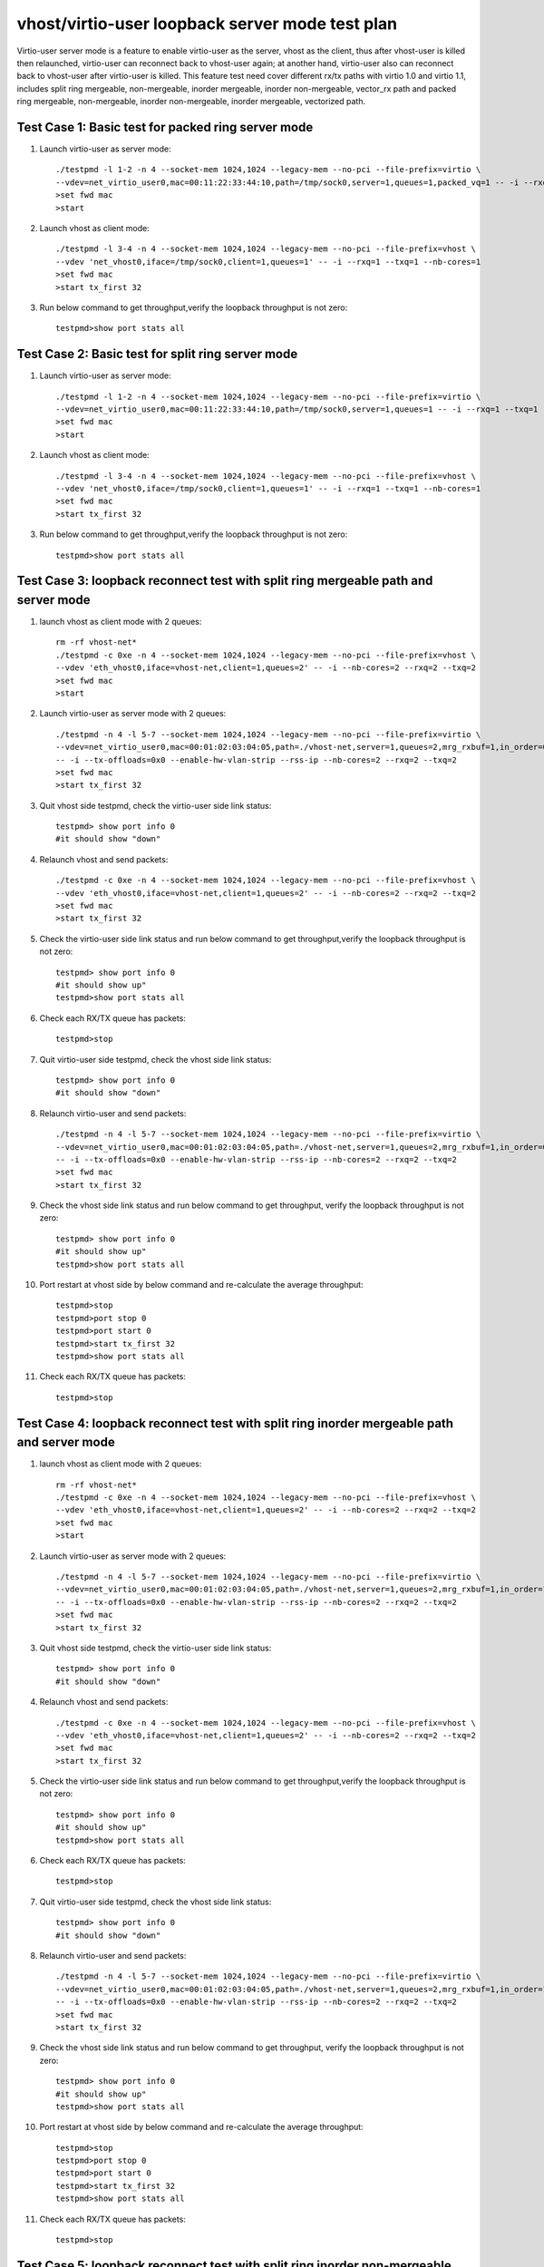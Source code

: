 .. Copyright (c) <2019>, Intel Corporation
   All rights reserved.

   Redistribution and use in source and binary forms, with or without
   modification, are permitted provided that the following conditions
   are met:

   - Redistributions of source code must retain the above copyright
     notice, this list of conditions and the following disclaimer.

   - Redistributions in binary form must reproduce the above copyright
     notice, this list of conditions and the following disclaimer in
     the documentation and/or other materials provided with the
     distribution.

   - Neither the name of Intel Corporation nor the names of its
     contributors may be used to endorse or promote products derived
     from this software without specific prior written permission.

   THIS SOFTWARE IS PROVIDED BY THE COPYRIGHT HOLDERS AND CONTRIBUTORS
   "AS IS" AND ANY EXPRESS OR IMPLIED WARRANTIES, INCLUDING, BUT NOT
   LIMITED TO, THE IMPLIED WARRANTIES OF MERCHANTABILITY AND FITNESS
   FOR A PARTICULAR PURPOSE ARE DISCLAIMED. IN NO EVENT SHALL THE
   COPYRIGHT OWNER OR CONTRIBUTORS BE LIABLE FOR ANY DIRECT, INDIRECT,
   INCIDENTAL, SPECIAL, EXEMPLARY, OR CONSEQUENTIAL DAMAGES
   (INCLUDING, BUT NOgit T LIMITED TO, PROCUREMENT OF SUBSTITUTE GOODS OR
   SERVICES; LOSS OF USE, DATA, OR PROFITS; OR BUSINESS INTERRUPTION)
   HOWEVER CAUSED AND ON ANY THEORY OF LIABILITY, WHETHER IN CONTRACT,
   STRICT LIABILITY, OR TORT (INCLUDING NEGLIGENCE OR OTHERWISE)
   ARISING IN ANY WAY OUT OF THE USE OF THIS SOFTWARE, EVEN IF ADVISED
   OF THE POSSIBILITY OF SUCH DAMAGE.

================================================
vhost/virtio-user loopback server mode test plan
================================================

Virtio-user server mode is a feature to enable virtio-user as the server, vhost as the client, thus after vhost-user is killed then relaunched,
virtio-user can reconnect back to vhost-user again; at another hand, virtio-user also can reconnect back to vhost-user after virtio-user is killed.
This feature test need cover different rx/tx paths with virtio 1.0 and virtio 1.1, includes split ring mergeable, non-mergeable, inorder mergeable,
inorder non-mergeable, vector_rx path and packed ring mergeable, non-mergeable, inorder non-mergeable, inorder mergeable, vectorized path.

Test Case 1: Basic test for packed ring server mode
===================================================

1. Launch virtio-user as server mode::

    ./testpmd -l 1-2 -n 4 --socket-mem 1024,1024 --legacy-mem --no-pci --file-prefix=virtio \
    --vdev=net_virtio_user0,mac=00:11:22:33:44:10,path=/tmp/sock0,server=1,queues=1,packed_vq=1 -- -i --rxq=1 --txq=1 --no-numa
    >set fwd mac
    >start

2. Launch vhost as client mode::

    ./testpmd -l 3-4 -n 4 --socket-mem 1024,1024 --legacy-mem --no-pci --file-prefix=vhost \
    --vdev 'net_vhost0,iface=/tmp/sock0,client=1,queues=1' -- -i --rxq=1 --txq=1 --nb-cores=1
    >set fwd mac
    >start tx_first 32

3. Run below command to get throughput,verify the loopback throughput is not zero::

    testpmd>show port stats all

Test Case 2:  Basic test for split ring server mode
===================================================

1. Launch virtio-user as server mode::

    ./testpmd -l 1-2 -n 4 --socket-mem 1024,1024 --legacy-mem --no-pci --file-prefix=virtio \
    --vdev=net_virtio_user0,mac=00:11:22:33:44:10,path=/tmp/sock0,server=1,queues=1 -- -i --rxq=1 --txq=1 --no-numa
    >set fwd mac
    >start

2. Launch vhost as client mode::

    ./testpmd -l 3-4 -n 4 --socket-mem 1024,1024 --legacy-mem --no-pci --file-prefix=vhost \
    --vdev 'net_vhost0,iface=/tmp/sock0,client=1,queues=1' -- -i --rxq=1 --txq=1 --nb-cores=1
    >set fwd mac
    >start tx_first 32

3. Run below command to get throughput,verify the loopback throughput is not zero::

    testpmd>show port stats all

Test Case 3: loopback reconnect test with split ring mergeable path and server mode
===================================================================================

1. launch vhost as client mode with 2 queues::

    rm -rf vhost-net*
    ./testpmd -c 0xe -n 4 --socket-mem 1024,1024 --legacy-mem --no-pci --file-prefix=vhost \
    --vdev 'eth_vhost0,iface=vhost-net,client=1,queues=2' -- -i --nb-cores=2 --rxq=2 --txq=2
    >set fwd mac
    >start

2. Launch virtio-user as server mode with 2 queues::

    ./testpmd -n 4 -l 5-7 --socket-mem 1024,1024 --legacy-mem --no-pci --file-prefix=virtio \
    --vdev=net_virtio_user0,mac=00:01:02:03:04:05,path=./vhost-net,server=1,queues=2,mrg_rxbuf=1,in_order=0 \
    -- -i --tx-offloads=0x0 --enable-hw-vlan-strip --rss-ip --nb-cores=2 --rxq=2 --txq=2
    >set fwd mac
    >start tx_first 32

3. Quit vhost side testpmd, check the virtio-user side link status::

    testpmd> show port info 0
    #it should show "down"

4. Relaunch vhost and send packets::

    ./testpmd -c 0xe -n 4 --socket-mem 1024,1024 --legacy-mem --no-pci --file-prefix=vhost \
    --vdev 'eth_vhost0,iface=vhost-net,client=1,queues=2' -- -i --nb-cores=2 --rxq=2 --txq=2
    >set fwd mac
    >start tx_first 32

5. Check the virtio-user side link status and run below command to get throughput,verify the loopback throughput is not zero::

    testpmd> show port info 0
    #it should show up"
    testpmd>show port stats all

6. Check each RX/TX queue has packets::

    testpmd>stop

7. Quit virtio-user side testpmd, check the vhost side link status::

    testpmd> show port info 0
    #it should show "down"

8. Relaunch virtio-user and send packets::

    ./testpmd -n 4 -l 5-7 --socket-mem 1024,1024 --legacy-mem --no-pci --file-prefix=virtio \
    --vdev=net_virtio_user0,mac=00:01:02:03:04:05,path=./vhost-net,server=1,queues=2,mrg_rxbuf=1,in_order=0 \
    -- -i --tx-offloads=0x0 --enable-hw-vlan-strip --rss-ip --nb-cores=2 --rxq=2 --txq=2
    >set fwd mac
    >start tx_first 32

9. Check the vhost side link status and run below command to get throughput, verify the loopback throughput is not zero::

    testpmd> show port info 0
    #it should show up"
    testpmd>show port stats all

10. Port restart at vhost side by below command and re-calculate the average throughput::

      testpmd>stop
      testpmd>port stop 0
      testpmd>port start 0
      testpmd>start tx_first 32
      testpmd>show port stats all

11. Check each RX/TX queue has packets::

      testpmd>stop

Test Case 4: loopback reconnect test with split ring inorder mergeable path and server mode
===========================================================================================

1. launch vhost as client mode with 2 queues::

    rm -rf vhost-net*
    ./testpmd -c 0xe -n 4 --socket-mem 1024,1024 --legacy-mem --no-pci --file-prefix=vhost \
    --vdev 'eth_vhost0,iface=vhost-net,client=1,queues=2' -- -i --nb-cores=2 --rxq=2 --txq=2
    >set fwd mac
    >start

2. Launch virtio-user as server mode with 2 queues::

    ./testpmd -n 4 -l 5-7 --socket-mem 1024,1024 --legacy-mem --no-pci --file-prefix=virtio \
    --vdev=net_virtio_user0,mac=00:01:02:03:04:05,path=./vhost-net,server=1,queues=2,mrg_rxbuf=1,in_order=1 \
    -- -i --tx-offloads=0x0 --enable-hw-vlan-strip --rss-ip --nb-cores=2 --rxq=2 --txq=2
    >set fwd mac
    >start tx_first 32

3. Quit vhost side testpmd, check the virtio-user side link status::

    testpmd> show port info 0
    #it should show "down"

4. Relaunch vhost and send packets::

    ./testpmd -c 0xe -n 4 --socket-mem 1024,1024 --legacy-mem --no-pci --file-prefix=vhost \
    --vdev 'eth_vhost0,iface=vhost-net,client=1,queues=2' -- -i --nb-cores=2 --rxq=2 --txq=2
    >set fwd mac
    >start tx_first 32

5. Check the virtio-user side link status and run below command to get throughput,verify the loopback throughput is not zero::

    testpmd> show port info 0
    #it should show up"
    testpmd>show port stats all

6. Check each RX/TX queue has packets::

    testpmd>stop

7. Quit virtio-user side testpmd, check the vhost side link status::

    testpmd> show port info 0
    #it should show "down"

8. Relaunch virtio-user and send packets::

    ./testpmd -n 4 -l 5-7 --socket-mem 1024,1024 --legacy-mem --no-pci --file-prefix=virtio \
    --vdev=net_virtio_user0,mac=00:01:02:03:04:05,path=./vhost-net,server=1,queues=2,mrg_rxbuf=1,in_order=1\
    -- -i --tx-offloads=0x0 --enable-hw-vlan-strip --rss-ip --nb-cores=2 --rxq=2 --txq=2
    >set fwd mac
    >start tx_first 32

9. Check the vhost side link status and run below command to get throughput, verify the loopback throughput is not zero::

    testpmd> show port info 0
    #it should show up"
    testpmd>show port stats all

10. Port restart at vhost side by below command and re-calculate the average throughput::

      testpmd>stop
      testpmd>port stop 0
      testpmd>port start 0
      testpmd>start tx_first 32
      testpmd>show port stats all

11. Check each RX/TX queue has packets::

      testpmd>stop

Test Case 5: loopback reconnect test with split ring inorder non-mergeable path and server mode
===============================================================================================

1. launch vhost as client mode with 2 queues::

    rm -rf vhost-net*
    ./testpmd -c 0xe -n 4 --socket-mem 1024,1024 --legacy-mem --no-pci --file-prefix=vhost \
    --vdev 'eth_vhost0,iface=vhost-net,client=1,queues=2' -- -i --nb-cores=2 --rxq=2 --txq=2
    >set fwd mac
    >start

2. Launch virtio-user as server mode with 2 queues::

    ./testpmd -n 4 -l 5-7 --socket-mem 1024,1024 --legacy-mem --no-pci --file-prefix=virtio \
    --vdev=net_virtio_user0,mac=00:01:02:03:04:05,path=./vhost-net,server=1,queues=2,mrg_rxbuf=0,in_order=1 \
    -- -i --tx-offloads=0x0 --enable-hw-vlan-strip --rss-ip --nb-cores=2 --rxq=2 --txq=2
    >set fwd mac
    >start tx_first 32

3. Quit vhost side testpmd, check the virtio-user side link status::

    testpmd> show port info 0
    #it should show "down"

4. Relaunch vhost and send packets::

    ./testpmd -c 0xe -n 4 --socket-mem 1024,1024 --legacy-mem --no-pci --file-prefix=vhost \
    --vdev 'eth_vhost0,iface=vhost-net,client=1,queues=2' -- -i --nb-cores=2 --rxq=2 --txq=2
    >set fwd mac
    >start tx_first 32

5. Check the virtio-user side link status and run below command to get throughput,verify the loopback throughput is not zero::

    testpmd> show port info 0
    #it should show up"
    testpmd>show port stats all

6. Check each RX/TX queue has packets::

    testpmd>stop

7. Quit virtio-user side testpmd, check the vhost side link status::

    testpmd> show port info 0
    #it should show "down"

8. Relaunch virtio-user and send packets::

    ./testpmd -n 4 -l 5-7 --socket-mem 1024,1024 --legacy-mem --no-pci --file-prefix=virtio \
    --vdev=net_virtio_user0,mac=00:01:02:03:04:05,path=./vhost-net,server=1,queues=2,mrg_rxbuf=0,in_order=1 \
    -- -i --tx-offloads=0x0 --enable-hw-vlan-strip --rss-ip --nb-cores=2 --rxq=2 --txq=2
    >set fwd mac
    >start tx_first 32

9. Check the vhost side link status and run below command to get throughput, verify the loopback throughput is not zero::

    testpmd> show port info 0
    #it should show up"
    testpmd>show port stats all

10. Port restart at vhost side by below command and re-calculate the average throughput::

      testpmd>stop
      testpmd>port stop 0
      testpmd>port start 0
      testpmd>start tx_first 32
      testpmd>show port stats all

11. Check each RX/TX queue has packets::

      testpmd>stop

Test Case 6: loopback reconnect test with split ring non-mergeable path and server mode
=======================================================================================

1. launch vhost as client mode with 2 queues::

    rm -rf vhost-net*
    ./testpmd -c 0xe -n 4 --socket-mem 1024,1024 --legacy-mem --no-pci --file-prefix=vhost \
    --vdev 'eth_vhost0,iface=vhost-net,client=1,queues=2' -- -i --nb-cores=2 --rxq=2 --txq=2
    >set fwd mac
    >start

2. Launch virtio-user as server mode with 2 queues::

    ./testpmd -n 4 -l 5-7 --socket-mem 1024,1024 --legacy-mem --no-pci --file-prefix=virtio \
    --vdev=net_virtio_user0,mac=00:01:02:03:04:05,path=./vhost-net,server=1,queues=2,mrg_rxbuf=0,in_order=0,vectorized=1 \
    -- -i --tx-offloads=0x0 --enable-hw-vlan-strip --rss-ip --nb-cores=2 --rxq=2 --txq=2
    >set fwd mac
    >start tx_first 32

3. Quit vhost side testpmd, check the virtio-user side link status::

    testpmd> show port info 0
    #it should show "down"

4. Relaunch vhost and send packets::

    ./testpmd -c 0xe -n 4 --socket-mem 1024,1024 --legacy-mem --no-pci --file-prefix=vhost \
    --vdev 'eth_vhost0,iface=vhost-net,client=1,queues=2' -- -i --nb-cores=2 --rxq=2 --txq=2
    >set fwd mac
    >start tx_first 32

5. Check the virtio-user side link status and run below command to get throughput,verify the loopback throughput is not zero::

    testpmd> show port info 0
    #it should show up"
    testpmd>show port stats all

6. Check each RX/TX queue has packets::

    testpmd>stop

7. Quit virtio-user side testpmd, check the vhost side link status::

    testpmd> show port info 0
    #it should show "down"

8. Relaunch virtio-user and send packets::

    ./testpmd -n 4 -l 5-7 --socket-mem 1024,1024 --legacy-mem --no-pci --file-prefix=virtio \
    --vdev=net_virtio_user0,mac=00:01:02:03:04:05,path=./vhost-net,server=1,queues=2,mrg_rxbuf=0,in_order=0,vectorized=1 \
    -- -i --tx-offloads=0x0 --enable-hw-vlan-strip --rss-ip --nb-cores=2 --rxq=2 --txq=2
    >set fwd mac
    >start tx_first 32

9. Check the vhost side link status and run below command to get throughput, verify the loopback throughput is not zero::

    testpmd> show port info 0
    #it should show up"
    testpmd>show port stats all

10. Port restart at vhost side by below command and re-calculate the average throughput::

      testpmd>stop
      testpmd>port stop 0
      testpmd>port start 0
      testpmd>start tx_first 32
      testpmd>show port stats all

11. Check each RX/TX queue has packets::

      testpmd>stop

Test Case 7: loopback reconnect test with split ring vector_rx path and server mode
===================================================================================

1. launch vhost as client mode with 2 queues::

    rm -rf vhost-net*
    ./testpmd -c 0xe -n 4 --socket-mem 1024,1024 --legacy-mem --no-pci --file-prefix=vhost \
    --vdev 'eth_vhost0,iface=vhost-net,client=1,queues=2' -- -i --nb-cores=2 --rxq=2 --txq=2
    >set fwd mac
    >start

2. Launch virtio-user as server mode with 2 queues::

    ./testpmd -n 4 -l 5-7 --socket-mem 1024,1024 --legacy-mem --no-pci --file-prefix=virtio \
    --vdev=net_virtio_user0,mac=00:01:02:03:04:05,path=./vhost-net,server=1,queues=2,mrg_rxbuf=0,in_order=0,vectorized=1 \
    -- -i --nb-cores=2 --rxq=2 --txq=2
    >set fwd mac
    >start tx_first 32

3. Quit vhost side testpmd, check the virtio-user side link status::

    testpmd> show port info 0
    #it should show "down"

4. Relaunch vhost and send packets::

    ./testpmd -c 0xe -n 4 --socket-mem 1024,1024 --legacy-mem --no-pci --file-prefix=vhost \
    --vdev 'eth_vhost0,iface=vhost-net,client=1,queues=2' -- -i --nb-cores=2 --rxq=2 --txq=2
    >set fwd mac
    >start tx_first 32

5. Check the virtio-user side link status and run below command to get throughput,verify the loopback throughput is not zero::

    testpmd> show port info 0
    #it should show up"
    testpmd>show port stats all

6. Check each RX/TX queue has packets::

    testpmd>stop

7. Quit virtio-user side testpmd, check the vhost side link status::

    testpmd> show port info 0
    #it should show "down"

8. Relaunch virtio-user and send packets::

    ./testpmd -n 4 -l 5-7 --socket-mem 1024,1024 --legacy-mem --no-pci --file-prefix=virtio \
    --vdev=net_virtio_user0,mac=00:01:02:03:04:05,path=./vhost-net,server=1,queues=2,mrg_rxbuf=0,in_order=0,vectorized=1 \
    -- -i --nb-cores=2 --rxq=2 --txq=2
    >set fwd mac
    >start tx_first 32

9. Check the vhost side link status and run below command to get throughput, verify the loopback throughput is not zero::

    testpmd> show port info 0
    #it should show up"
    testpmd>show port stats all

10. Port restart at vhost side by below command and re-calculate the average throughput::

      testpmd>stop
      testpmd>port stop 0
      testpmd>port start 0
      testpmd>start tx_first 32
      testpmd>show port stats all

11. Check each RX/TX queue has packets::

      testpmd>stop

Test Case 8: loopback reconnect test with packed ring mergeable path and server mode
===================================================================================

1. launch vhost as client mode with 2 queues::

    rm -rf vhost-net*
    ./testpmd -c 0xe -n 4 --socket-mem 1024,1024 --legacy-mem --no-pci --file-prefix=vhost \
    --vdev 'eth_vhost0,iface=vhost-net,client=1,queues=2' -- -i --nb-cores=2 --rxq=2 --txq=2
    >set fwd mac
    >start

2. Launch virtio-user as server mode with 2 queues::

    ./testpmd -n 4 -l 5-7 --socket-mem 1024,1024 --legacy-mem --no-pci --file-prefix=virtio \
    --vdev=net_virtio_user0,mac=00:01:02:03:04:05,path=./vhost-net,server=1,queues=2,packed_vq=1,mrg_rxbuf=1,in_order=0 \
    -- -i --tx-offloads=0x0 --enable-hw-vlan-strip --rss-ip --nb-cores=2 --rxq=2 --txq=2
    >set fwd mac
    >start tx_first 32

3. Quit vhost side testpmd, check the virtio-user side link status::

    testpmd> show port info 0
    #it should show "down"

4. Relaunch vhost and send packets::

    ./testpmd -c 0xe -n 4 --socket-mem 1024,1024 --legacy-mem --no-pci --file-prefix=vhost \
    --vdev 'eth_vhost0,iface=vhost-net,client=1,queues=2' -- -i --nb-cores=2 --rxq=2 --txq=2
    >set fwd mac
    >start tx_first 32

5. Check the virtio-user side link status and run below command to get throughput,verify the loopback throughput is not zero::

    testpmd> show port info 0
    #it should show up"
    testpmd>show port stats all

6. Check each RX/TX queue has packets::

    testpmd>stop

7. Quit virtio-user side testpmd, check the vhost side link status::

    testpmd> show port info 0
    #it should show "down"

8. Relaunch virtio-user and send packets::

    ./testpmd -n 4 -l 5-7 --socket-mem 1024,1024 --legacy-mem --no-pci --file-prefix=virtio \
    --vdev=net_virtio_user0,mac=00:01:02:03:04:05,path=./vhost-net,server=1,queues=2,packed_vq=1,mrg_rxbuf=1,in_order=0 \
    -- -i --tx-offloads=0x0 --enable-hw-vlan-strip --rss-ip --nb-cores=2 --rxq=2 --txq=2
    >set fwd mac
    >start tx_first 32

9. Check the vhost side link status and run below command to get throughput, verify the loopback throughput is not zero::

    testpmd> show port info 0
    #it should show up"
    testpmd>show port stats all

10. Port restart at vhost side by below command and re-calculate the average throughput::

    testpmd>stop
    testpmd>port stop 0
    testpmd>port start 0
    testpmd>start tx_first 32
    testpmd>show port stats all

11. Check each RX/TX queue has packets::

    testpmd>stop

Test Case 9: loopback reconnect test with packed ring non-mergeable path and server mode
=======================================================================================

1. launch vhost as client mode with 2 queues::

    rm -rf vhost-net*
    ./testpmd -c 0xe -n 4 --socket-mem 1024,1024 --legacy-mem --no-pci --file-prefix=vhost \
    --vdev 'eth_vhost0,iface=vhost-net,client=1,queues=2' -- -i --nb-cores=2 --rxq=2 --txq=2
    >set fwd mac
    >start

2. Launch virtio-user as server mode with 2 queues::

    ./testpmd -n 4 -l 5-7 --socket-mem 1024,1024 --legacy-mem --no-pci --file-prefix=virtio \
    --vdev=net_virtio_user0,mac=00:01:02:03:04:05,path=./vhost-net,server=1,queues=2,packed_vq=1,mrg_rxbuf=0,in_order=0 \
    -- -i --tx-offloads=0x0 --enable-hw-vlan-strip --rss-ip --nb-cores=2 --rxq=2 --txq=2
    >set fwd mac
    >start tx_first 32

3. Quit vhost side testpmd, check the virtio-user side link status::

    testpmd> show port info 0
    #it should show "down"

4. Relaunch vhost and send packets::

    ./testpmd -c 0xe -n 4 --socket-mem 1024,1024 --legacy-mem --no-pci --file-prefix=vhost \
    --vdev 'eth_vhost0,iface=vhost-net,client=1,queues=2' -- -i --nb-cores=2 --rxq=2 --txq=2
    >set fwd mac
    >start tx_first 32

5. Check the virtio-user side link status and run below command to get throughput,verify the loopback throughput is not zero::

    testpmd> show port info 0
    #it should show up"
    testpmd>show port stats all

6. Check each RX/TX queue has packets::

    testpmd>stop

7. Quit virtio-user side testpmd, check the vhost side link status::

    testpmd> show port info 0
    #it should show "down"

8. Relaunch virtio-user and send packets::

    ./testpmd -n 4 -l 5-7 --socket-mem 1024,1024 --legacy-mem --no-pci --file-prefix=virtio \
    --vdev=net_virtio_user0,mac=00:01:02:03:04:05,path=./vhost-net,server=1,queues=2,packed_vq=1,mrg_rxbuf=0,in_order=0 \
    -- -i --tx-offloads=0x0 --enable-hw-vlan-strip --rss-ip --nb-cores=2 --rxq=2 --txq=2
    >set fwd mac
    >start tx_first 32

9. Check the vhost side link status and run below command to get throughput, verify the loopback throughput is not zero::

    testpmd> show port info 0
    #it should show up"
    testpmd>show port stats all

10. Port restart at vhost side by below command and re-calculate the average throughput::

    testpmd>stop
    testpmd>port stop 0
    testpmd>port start 0
    testpmd>start tx_first 32
    testpmd>show port stats all

11. Check each RX/TX queue has packets::

    testpmd>stop

Test Case 10: loopback reconnect test with packed ring inorder mergeable path and server mode
===========================================================================================

1. launch vhost as client mode with 2 queues::

    rm -rf vhost-net*
    ./testpmd -c 0xe -n 4 --socket-mem 1024,1024 --legacy-mem --no-pci --file-prefix=vhost \
    --vdev 'eth_vhost0,iface=vhost-net,client=1,queues=2' -- -i --nb-cores=2 --rxq=2 --txq=2
    >set fwd mac
    >start

2. Launch virtio-user as server mode with 2 queues::

    ./testpmd -n 4 -l 5-7 --socket-mem 1024,1024 --legacy-mem --no-pci --file-prefix=virtio \
    --vdev=net_virtio_user0,mac=00:01:02:03:04:05,path=./vhost-net,server=1,queues=2,packed_vq=1,mrg_rxbuf=1,in_order=1 \
    -- -i --tx-offloads=0x0 --enable-hw-vlan-strip --rss-ip --nb-cores=2 --rxq=2 --txq=2
    >set fwd mac
    >start tx_first 32

3. Quit vhost side testpmd, check the virtio-user side link status::

    testpmd> show port info 0
    #it should show "down"

4. Relaunch vhost and send packets::

    ./testpmd -c 0xe -n 4 --socket-mem 1024,1024 --legacy-mem --no-pci --file-prefix=vhost \
    --vdev 'eth_vhost0,iface=vhost-net,client=1,queues=2' -- -i --nb-cores=2 --rxq=2 --txq=2
    >set fwd mac
    >start tx_first 32

5. Check the virtio-user side link status and run below command to get throughput,verify the loopback throughput is not zero::

    testpmd> show port info 0
    #it should show up"
    testpmd>show port stats all

6. Check each RX/TX queue has packets::

    testpmd>stop

7. Quit virtio-user side testpmd, check the vhost side link status::

    testpmd> show port info 0
    #it should show "down"

8. Relaunch virtio-user and send packets::

    ./testpmd -n 4 -l 5-7 --socket-mem 1024,1024 --legacy-mem --no-pci --file-prefix=virtio \
    --vdev=net_virtio_user0,mac=00:01:02:03:04:05,path=./vhost-net,server=1,queues=2,packed_vq=1,mrg_rxbuf=1,in_order=1 \
    -- -i --tx-offloads=0x0 --enable-hw-vlan-strip --rss-ip --nb-cores=2 --rxq=2 --txq=2
    >set fwd mac
    >start tx_first 32

9. Check the vhost side link status and run below command to get throughput, verify the loopback throughput is not zero::

    testpmd> show port info 0
    #it should show up"
    testpmd>show port stats all

10. Port restart at vhost side by below command and re-calculate the average throughput::

    testpmd>stop
    testpmd>port stop 0
    testpmd>port start 0
    testpmd>start tx_first 32
    testpmd>show port stats all

11. Check each RX/TX queue has packets::

    testpmd>stop

Test Case 11: loopback reconnect test with packed ring inorder non-mergeable path and server mode
===============================================================================================

1. launch vhost as client mode with 2 queues::

    rm -rf vhost-net*
    ./testpmd -c 0xe -n 4 --socket-mem 1024,1024 --legacy-mem --no-pci --file-prefix=vhost \
    --vdev 'eth_vhost0,iface=vhost-net,client=1,queues=2' -- -i --nb-cores=2 --rxq=2 --txq=2
    >set fwd mac
    >start

2. Launch virtio-user as server mode with 2 queues::

    ./testpmd -n 4 -l 5-7 --socket-mem 1024,1024 --legacy-mem --no-pci --file-prefix=virtio \
    --vdev=net_virtio_user0,mac=00:01:02:03:04:05,path=./vhost-net,server=1,queues=2,packed_vq=1,mrg_rxbuf=0,in_order=1,vectorized=1 \
    -- -i --rx-offloads=0x10 --enable-hw-vlan-strip --rss-ip --nb-cores=2 --rxq=2 --txq=2
    >set fwd mac
    >start tx_first 32

3. Quit vhost side testpmd, check the virtio-user side link status::

    testpmd> show port info 0
    #it should show "down"

4. Relaunch vhost and send packets::

    ./testpmd -c 0xe -n 4 --socket-mem 1024,1024 --legacy-mem --no-pci --file-prefix=vhost \
    --vdev 'eth_vhost0,iface=vhost-net,client=1,queues=2' -- -i --nb-cores=2 --rxq=2 --txq=2
    >set fwd mac
    >start tx_first 32

5. Check the virtio-user side link status and run below command to get throughput,verify the loopback throughput is not zero::

    testpmd> show port info 0
    #it should show up"
    testpmd>show port stats all

6. Check each RX/TX queue has packets::

    testpmd>stop

7. Quit virtio-user side testpmd, check the vhost side link status::

    testpmd> show port info 0
    #it should show "down"

8. Relaunch virtio-user and send packets::

    ./testpmd -n 4 -l 5-7 --socket-mem 1024,1024 --legacy-mem --no-pci --file-prefix=virtio \
    --vdev=net_virtio_user0,mac=00:01:02:03:04:05,path=./vhost-net,server=1,queues=2,packed_vq=1,mrg_rxbuf=0,in_order=1,vectorized=1 \
    -- -i --rx-offloads=0x10 --enable-hw-vlan-strip --rss-ip --nb-cores=2 --rxq=2 --txq=2
    >set fwd mac
    >start tx_first 32

9. Check the vhost side link status and run below command to get throughput, verify the loopback throughput is not zero::

    testpmd> show port info 0
    #it should show up"
    testpmd>show port stats all

10. Port restart at vhost side by below command and re-calculate the average throughput::

    testpmd>stop
    testpmd>port stop 0
    testpmd>port start 0
    testpmd>start tx_first 32
    testpmd>show port stats all

11. Check each RX/TX queue has packets::

    testpmd>stop

Test Case 12: loopback reconnect test with packed ring vectorized path and server mode
=======================================================================================

1. launch vhost as client mode with 2 queues::

    rm -rf vhost-net*
    ./testpmd -c 0xe -n 4 --log-level=pmd.net.vhost.driver,8 --no-pci --file-prefix=vhost \
    --vdev 'eth_vhost0,iface=vhost-net,client=1,queues=2' -- -i --nb-cores=2 --rxq=2 --txq=2
    >set fwd mac
    >start

2. Launch virtio-user as server mode with 2 queues::

    ./testpmd -n 4 -l 5-7 --log-level=pmd.net.virtio.driver,8 --no-pci --file-prefix=virtio \
    --vdev=net_virtio_user0,mac=00:01:02:03:04:05,path=./vhost-net,server=1,queues=2,packed_vq=1,mrg_rxbuf=0,in_order=1,vectorized=1 \
    -- -i --tx-offloads=0x0 --enable-hw-vlan-strip --rss-ip --nb-cores=2 --rxq=2 --txq=2
    >set fwd mac
    >start tx_first 32

3. Quit vhost side testpmd, check the virtio-user side link status::

    testpmd> show port info 0
    #it should show "down"

4. Relaunch vhost and send packets::

    ./testpmd -c 0xe -n 4 --socket-mem 1024,1024 --legacy-mem --no-pci --file-prefix=vhost \
    --vdev 'eth_vhost0,iface=vhost-net,client=1,queues=2' -- -i --nb-cores=2 --rxq=2 --txq=2
    >set fwd mac
    >start tx_first 32

5. Check the virtio-user side link status and run below command to get throughput,verify the loopback throughput is not zero::

    testpmd> show port info 0
    #it should show up"
    testpmd>show port stats all

6. Check each RX/TX queue has packets::

    testpmd>stop

7. Quit virtio-user side testpmd, check the vhost side link status::

    testpmd> show port info 0
    #it should show "down"

8. Relaunch virtio-user and send packets::

    ./testpmd -n 4 -l 5-7 --socket-mem 1024,1024 --legacy-mem --no-pci --file-prefix=virtio \
    --vdev=net_virtio_user0,mac=00:01:02:03:04:05,path=./vhost-net,server=1,queues=2,packed_vq=1,mrg_rxbuf=0,in_order=1,vectorized=1 \
    -- -i --tx-offloads=0x0 --enable-hw-vlan-strip --rss-ip --nb-cores=2 --rxq=2 --txq=2
    >set fwd mac
    >start tx_first 32

9. Check the vhost side link status and run below command to get throughput, verify the loopback throughput is not zero::

    testpmd> show port info 0
    #it should show up"
    testpmd>show port stats all

10. Port restart at vhost side by below command and re-calculate the average throughput::

    testpmd>stop
    testpmd>port stop 0
    testpmd>port start 0
    testpmd>start tx_first 32
    testpmd>show port stats all

11. Check each RX/TX queue has packets::

    testpmd>stop